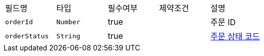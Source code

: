 |===
|필드명|타입|필수여부|제약조건|설명
|`+orderId+`
|`+Number+`
|true
|
|주문 ID
|`+orderStatus+`
|`+String+`
|true
|
|link:common/orderStatus.html[주문 상태 코드,role="popup"]
|===